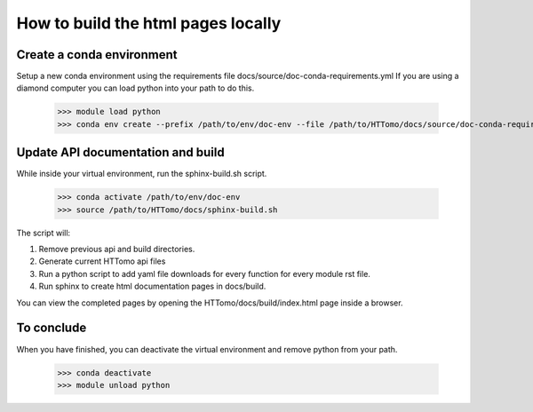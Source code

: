 ===================================
How to build the html pages locally
===================================

Create a conda environment
==========================

Setup a new conda environment using the requirements file docs/source/doc-conda-requirements.yml
If you are using a diamond computer you can load python into your path to do this.

    >>> module load python
    >>> conda env create --prefix /path/to/env/doc-env --file /path/to/HTTomo/docs/source/doc-conda-requirements.yml


Update API documentation and build
==================================

While inside your virtual environment, run the sphinx-build.sh script.

    >>> conda activate /path/to/env/doc-env
    >>> source /path/to/HTTomo/docs/sphinx-build.sh

The script will:

1. Remove previous api and build directories.
2. Generate current HTTomo api files
3. Run a python script to add yaml file downloads for every function for every module rst file.
4. Run sphinx to create html documentation pages in docs/build.

You can view the completed pages by opening the HTTomo/docs/build/index.html page inside a browser.

To conclude
===========

When you have finished, you can deactivate the virtual environment and remove python from your path.

    >>> conda deactivate
    >>> module unload python
